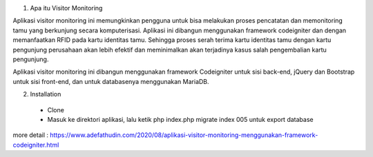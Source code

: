 1. Apa itu Visitor Monitoring

Aplikasi visitor monitoring ini memungkinkan pengguna untuk bisa melakukan proses pencatatan dan memonitoring tamu yang berkunjung secara komputerisasi. Aplikasi ini dibangun menggunakan framework codeigniter dan dengan memanfaatkan RFID pada kartu identitas tamu. Sehingga proses serah terima kartu identitas tamu dengan kartu pengunjung perusahaan akan lebih efektif dan meminimalkan akan terjadinya kasus salah pengembalian kartu pengunjung. 

Aplikasi visitor monitoring ini dibangun menggunakan framework Codeigniter untuk sisi back-end, jQuery dan Bootstrap untuk sisi front-end, dan untuk databasenya menggunakan MariaDB.

2. Installation
 
 - Clone
 - Masuk ke direktori aplikasi, lalu ketik php index.php migrate index 005 untuk export database
 
more detail : https://www.adefathudin.com/2020/08/aplikasi-visitor-monitoring-menggunakan-framework-codeigniter.html
